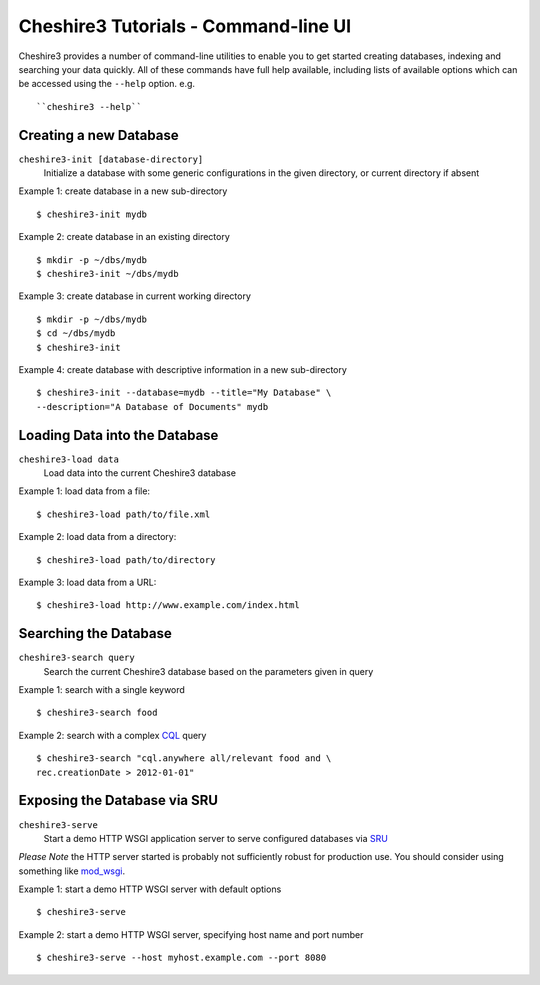 Cheshire3 Tutorials - Command-line UI
=====================================

Cheshire3 provides a number of command-line utilities to enable you to
get started creating databases, indexing and searching your data quickly.
All of these commands have full help available, including lists
of available options which can be accessed using the ``--help`` option.
e.g. ::

    ``cheshire3 --help``


Creating a new Database
'''''''''''''''''''''''

``cheshire3-init [database-directory]``
   Initialize a database with some generic configurations in the given
   directory, or current directory if absent

Example 1: create database in a new sub-directory ::

    $ cheshire3-init mydb


Example 2: create database in an existing directory ::

    $ mkdir -p ~/dbs/mydb
    $ cheshire3-init ~/dbs/mydb


Example 3: create database in current working directory ::

    $ mkdir -p ~/dbs/mydb
    $ cd ~/dbs/mydb
    $ cheshire3-init


Example 4: create database with descriptive information in a new
sub-directory ::
    
    $ cheshire3-init --database=mydb --title="My Database" \
    --description="A Database of Documents" mydb


Loading Data into the Database
''''''''''''''''''''''''''''''

``cheshire3-load data``
   Load data into the current Cheshire3 database

Example 1: load data from a file::

    $ cheshire3-load path/to/file.xml


Example 2: load data from a directory::

    $ cheshire3-load path/to/directory


Example 3: load data from a URL::

    $ cheshire3-load http://www.example.com/index.html


Searching the Database
''''''''''''''''''''''

``cheshire3-search query``
   Search the current Cheshire3 database based on the parameters given
   in query

Example 1: search with a single keyword ::

    $ cheshire3-search food


Example 2: search with a complex CQL_ query ::

    $ cheshire3-search "cql.anywhere all/relevant food and \
    rec.creationDate > 2012-01-01"


Exposing the Database via SRU
'''''''''''''''''''''''''''''

``cheshire3-serve``
   Start a demo HTTP WSGI application server to serve configured databases
   via SRU_

*Please Note* the HTTP server started is probably not sufficiently robust
for production use. You should consider using something like `mod_wsgi`_.

Example 1: start a demo HTTP WSGI server with default options ::

    $ cheshire3-serve


Example 2: start a demo HTTP WSGI server, specifying host name and port
number ::

    $ cheshire3-serve --host myhost.example.com --port 8080


.. Links
.. _`mod_wsgi`: http://code.google.com/p/modwsgi/
.. _SRU: http://www.loc.gov/standards/sru/
.. _CQL: http://www.loc.gov/standards/sru/specs/cql.html